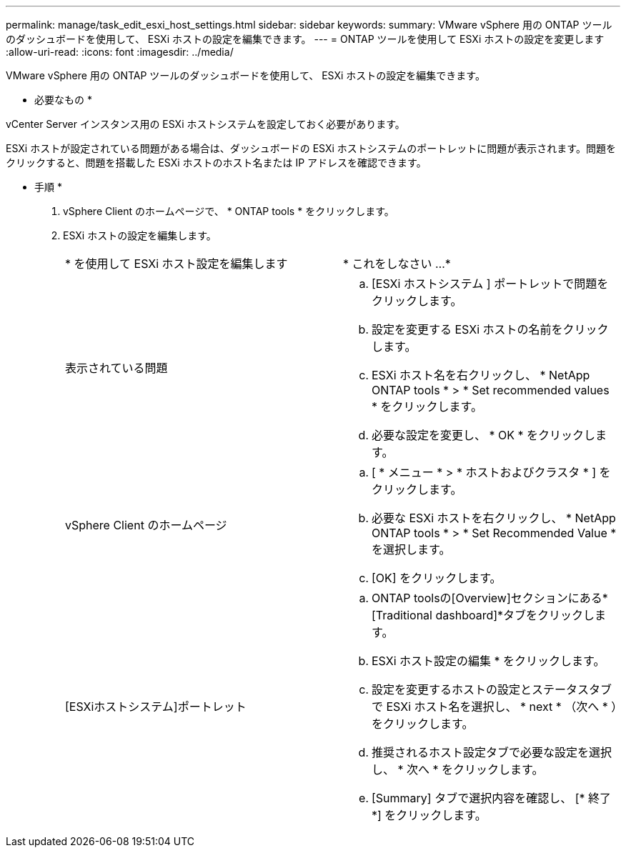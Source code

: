 ---
permalink: manage/task_edit_esxi_host_settings.html 
sidebar: sidebar 
keywords:  
summary: VMware vSphere 用の ONTAP ツールのダッシュボードを使用して、 ESXi ホストの設定を編集できます。 
---
= ONTAP ツールを使用して ESXi ホストの設定を変更します
:allow-uri-read: 
:icons: font
:imagesdir: ../media/


[role="lead"]
VMware vSphere 用の ONTAP ツールのダッシュボードを使用して、 ESXi ホストの設定を編集できます。

* 必要なもの *

vCenter Server インスタンス用の ESXi ホストシステムを設定しておく必要があります。

ESXi ホストが設定されている問題がある場合は、ダッシュボードの ESXi ホストシステムのポートレットに問題が表示されます。問題をクリックすると、問題を搭載した ESXi ホストのホスト名または IP アドレスを確認できます。

* 手順 *

. vSphere Client のホームページで、 * ONTAP tools * をクリックします。
. ESXi ホストの設定を編集します。
+
|===


| * を使用して ESXi ホスト設定を編集します | * これをしなさい ...* 


 a| 
表示されている問題
 a| 
.. [ESXi ホストシステム ] ポートレットで問題をクリックします。
.. 設定を変更する ESXi ホストの名前をクリックします。
.. ESXi ホスト名を右クリックし、 * NetApp ONTAP tools * > * Set recommended values * をクリックします。
.. 必要な設定を変更し、 * OK * をクリックします。




 a| 
vSphere Client のホームページ
 a| 
.. [ * メニュー * > * ホストおよびクラスタ * ] をクリックします。
.. 必要な ESXi ホストを右クリックし、 * NetApp ONTAP tools * > * Set Recommended Value * を選択します。
.. [OK] をクリックします。




 a| 
[ESXiホストシステム]ポートレット
 a| 
.. ONTAP toolsの[Overview]セクションにある*[Traditional dashboard]*タブをクリックします。
.. ESXi ホスト設定の編集 * をクリックします。
.. 設定を変更するホストの設定とステータスタブで ESXi ホスト名を選択し、 * next * （次へ * ）をクリックします。
.. 推奨されるホスト設定タブで必要な設定を選択し、 * 次へ * をクリックします。
.. [Summary] タブで選択内容を確認し、 [* 終了 *] をクリックします。


|===

